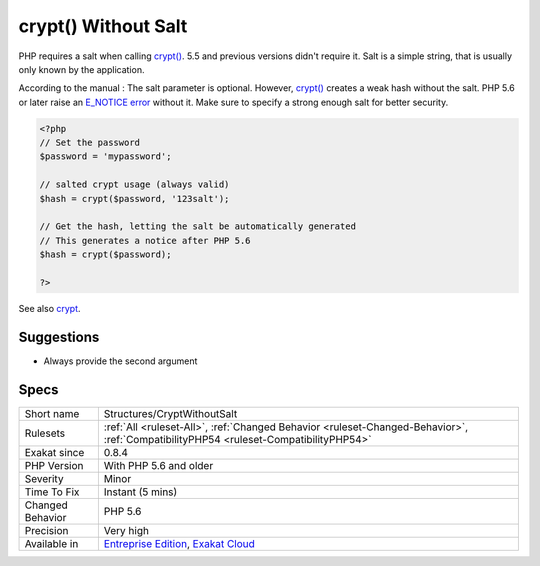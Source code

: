 .. _structures-cryptwithoutsalt:

.. _crypt()-without-salt:

crypt() Without Salt
++++++++++++++++++++

.. meta::
	:description:
		crypt() Without Salt: PHP requires a salt when calling crypt().
	:twitter:card: summary_large_image
	:twitter:site: @exakat
	:twitter:title: crypt() Without Salt
	:twitter:description: crypt() Without Salt: PHP requires a salt when calling crypt()
	:twitter:creator: @exakat
	:twitter:image:src: https://www.exakat.io/wp-content/uploads/2020/06/logo-exakat.png
	:og:image: https://www.exakat.io/wp-content/uploads/2020/06/logo-exakat.png
	:og:title: crypt() Without Salt
	:og:type: article
	:og:description: PHP requires a salt when calling crypt()
	:og:url: https://exakat.readthedocs.io/en/latest/Reference/Rules/crypt() Without Salt.html
	:og:locale: en
PHP requires a salt when calling `crypt() <https://www.php.net/crypt>`_. 5.5 and previous versions didn't require it. Salt is a simple string, that is usually only known by the application.

According to the manual : The salt parameter is optional. However, `crypt() <https://www.php.net/crypt>`_ creates a weak hash without the salt. PHP 5.6 or later raise an `E_NOTICE <https://www.php.net/E_NOTICE>`_ `error <https://www.php.net/error>`_ without it. Make sure to specify a strong enough salt for better security.

.. code-block:: php
   
   <?php
   // Set the password
   $password = 'mypassword';
   
   // salted crypt usage (always valid)
   $hash = crypt($password, '123salt');
   
   // Get the hash, letting the salt be automatically generated
   // This generates a notice after PHP 5.6
   $hash = crypt($password);
   
   ?>

See also `crypt <http://www.php.net/crypt>`_.


Suggestions
___________

* Always provide the second argument




Specs
_____

+------------------+--------------------------------------------------------------------------------------------------------------------------------------+
| Short name       | Structures/CryptWithoutSalt                                                                                                          |
+------------------+--------------------------------------------------------------------------------------------------------------------------------------+
| Rulesets         | :ref:`All <ruleset-All>`, :ref:`Changed Behavior <ruleset-Changed-Behavior>`, :ref:`CompatibilityPHP54 <ruleset-CompatibilityPHP54>` |
+------------------+--------------------------------------------------------------------------------------------------------------------------------------+
| Exakat since     | 0.8.4                                                                                                                                |
+------------------+--------------------------------------------------------------------------------------------------------------------------------------+
| PHP Version      | With PHP 5.6 and older                                                                                                               |
+------------------+--------------------------------------------------------------------------------------------------------------------------------------+
| Severity         | Minor                                                                                                                                |
+------------------+--------------------------------------------------------------------------------------------------------------------------------------+
| Time To Fix      | Instant (5 mins)                                                                                                                     |
+------------------+--------------------------------------------------------------------------------------------------------------------------------------+
| Changed Behavior | PHP 5.6                                                                                                                              |
+------------------+--------------------------------------------------------------------------------------------------------------------------------------+
| Precision        | Very high                                                                                                                            |
+------------------+--------------------------------------------------------------------------------------------------------------------------------------+
| Available in     | `Entreprise Edition <https://www.exakat.io/entreprise-edition>`_, `Exakat Cloud <https://www.exakat.io/exakat-cloud/>`_              |
+------------------+--------------------------------------------------------------------------------------------------------------------------------------+


